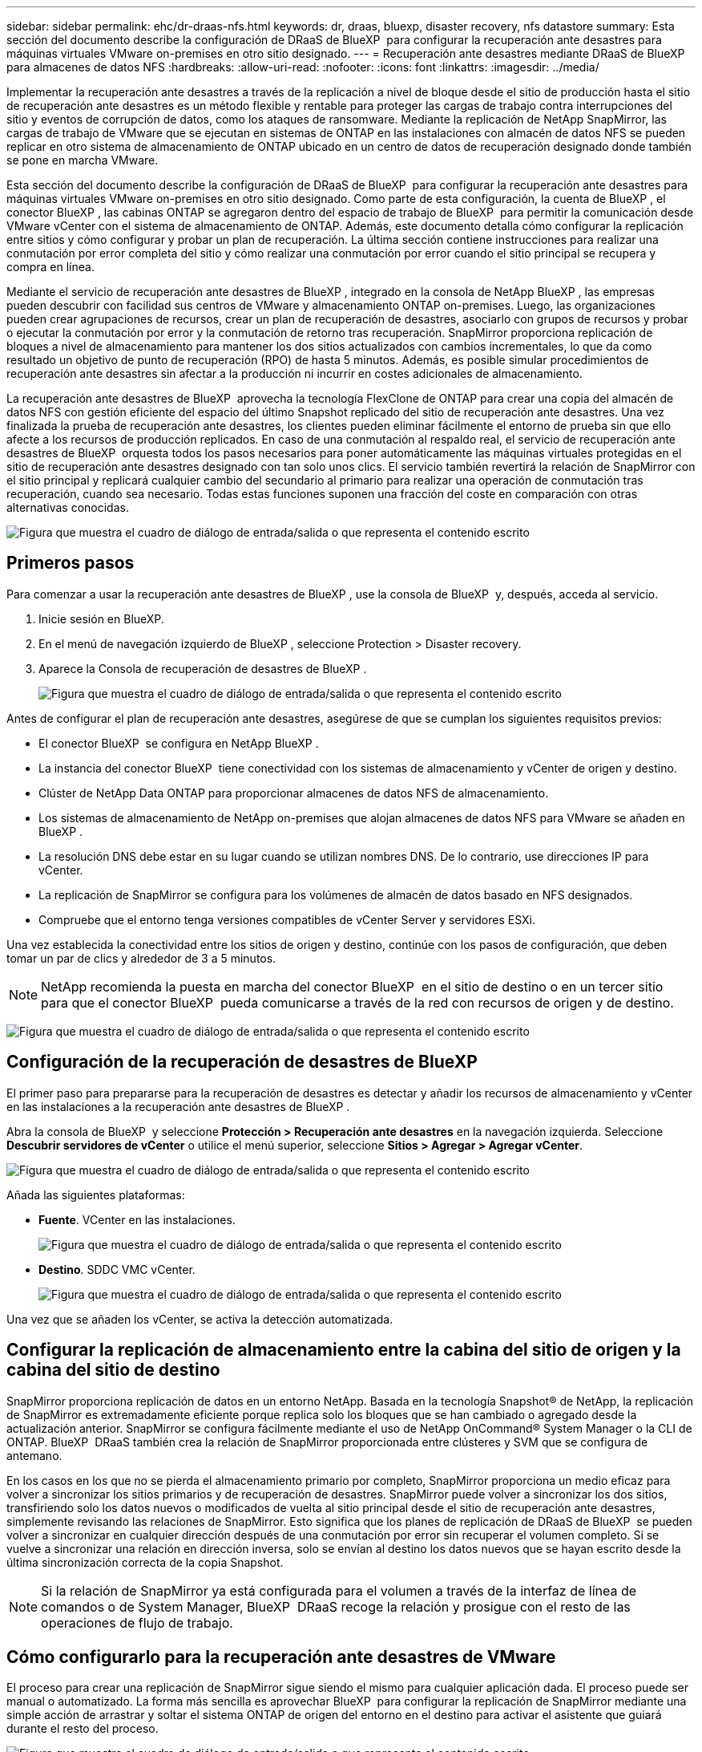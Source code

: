---
sidebar: sidebar 
permalink: ehc/dr-draas-nfs.html 
keywords: dr, draas, bluexp, disaster recovery, nfs datastore 
summary: Esta sección del documento describe la configuración de DRaaS de BlueXP  para configurar la recuperación ante desastres para máquinas virtuales VMware on-premises en otro sitio designado. 
---
= Recuperación ante desastres mediante DRaaS de BlueXP  para almacenes de datos NFS
:hardbreaks:
:allow-uri-read: 
:nofooter: 
:icons: font
:linkattrs: 
:imagesdir: ../media/


[role="lead"]
Implementar la recuperación ante desastres a través de la replicación a nivel de bloque desde el sitio de producción hasta el sitio de recuperación ante desastres es un método flexible y rentable para proteger las cargas de trabajo contra interrupciones del sitio y eventos de corrupción de datos, como los ataques de ransomware. Mediante la replicación de NetApp SnapMirror, las cargas de trabajo de VMware que se ejecutan en sistemas de ONTAP en las instalaciones con almacén de datos NFS se pueden replicar en otro sistema de almacenamiento de ONTAP ubicado en un centro de datos de recuperación designado donde también se pone en marcha VMware.

Esta sección del documento describe la configuración de DRaaS de BlueXP  para configurar la recuperación ante desastres para máquinas virtuales VMware on-premises en otro sitio designado. Como parte de esta configuración, la cuenta de BlueXP , el conector BlueXP , las cabinas ONTAP se agregaron dentro del espacio de trabajo de BlueXP  para permitir la comunicación desde VMware vCenter con el sistema de almacenamiento de ONTAP. Además, este documento detalla cómo configurar la replicación entre sitios y cómo configurar y probar un plan de recuperación. La última sección contiene instrucciones para realizar una conmutación por error completa del sitio y cómo realizar una conmutación por error cuando el sitio principal se recupera y compra en línea.

Mediante el servicio de recuperación ante desastres de BlueXP , integrado en la consola de NetApp BlueXP , las empresas pueden descubrir con facilidad sus centros de VMware y almacenamiento ONTAP on-premises. Luego, las organizaciones pueden crear agrupaciones de recursos, crear un plan de recuperación de desastres, asociarlo con grupos de recursos y probar o ejecutar la conmutación por error y la conmutación de retorno tras recuperación. SnapMirror proporciona replicación de bloques a nivel de almacenamiento para mantener los dos sitios actualizados con cambios incrementales, lo que da como resultado un objetivo de punto de recuperación (RPO) de hasta 5 minutos. Además, es posible simular procedimientos de recuperación ante desastres sin afectar a la producción ni incurrir en costes adicionales de almacenamiento.

La recuperación ante desastres de BlueXP  aprovecha la tecnología FlexClone de ONTAP para crear una copia del almacén de datos NFS con gestión eficiente del espacio del último Snapshot replicado del sitio de recuperación ante desastres. Una vez finalizada la prueba de recuperación ante desastres, los clientes pueden eliminar fácilmente el entorno de prueba sin que ello afecte a los recursos de producción replicados. En caso de una conmutación al respaldo real, el servicio de recuperación ante desastres de BlueXP  orquesta todos los pasos necesarios para poner automáticamente las máquinas virtuales protegidas en el sitio de recuperación ante desastres designado con tan solo unos clics. El servicio también revertirá la relación de SnapMirror con el sitio principal y replicará cualquier cambio del secundario al primario para realizar una operación de conmutación tras recuperación, cuando sea necesario. Todas estas funciones suponen una fracción del coste en comparación con otras alternativas conocidas.

image:dr-draas-nfs-image1.png["Figura que muestra el cuadro de diálogo de entrada/salida o que representa el contenido escrito"]



== Primeros pasos

Para comenzar a usar la recuperación ante desastres de BlueXP , use la consola de BlueXP  y, después, acceda al servicio.

. Inicie sesión en BlueXP.
. En el menú de navegación izquierdo de BlueXP , seleccione Protection > Disaster recovery.
. Aparece la Consola de recuperación de desastres de BlueXP .
+
image:dr-draas-nfs-image2.png["Figura que muestra el cuadro de diálogo de entrada/salida o que representa el contenido escrito"]



Antes de configurar el plan de recuperación ante desastres, asegúrese de que se cumplan los siguientes requisitos previos:

* El conector BlueXP  se configura en NetApp BlueXP .
* La instancia del conector BlueXP  tiene conectividad con los sistemas de almacenamiento y vCenter de origen y destino.
* Clúster de NetApp Data ONTAP para proporcionar almacenes de datos NFS de almacenamiento.
* Los sistemas de almacenamiento de NetApp on-premises que alojan almacenes de datos NFS para VMware se añaden en BlueXP .
* La resolución DNS debe estar en su lugar cuando se utilizan nombres DNS. De lo contrario, use direcciones IP para vCenter.
* La replicación de SnapMirror se configura para los volúmenes de almacén de datos basado en NFS designados.
* Compruebe que el entorno tenga versiones compatibles de vCenter Server y servidores ESXi.


Una vez establecida la conectividad entre los sitios de origen y destino, continúe con los pasos de configuración, que deben tomar un par de clics y alrededor de 3 a 5 minutos.


NOTE: NetApp recomienda la puesta en marcha del conector BlueXP  en el sitio de destino o en un tercer sitio para que el conector BlueXP  pueda comunicarse a través de la red con recursos de origen y de destino.

image:dr-draas-nfs-image3.png["Figura que muestra el cuadro de diálogo de entrada/salida o que representa el contenido escrito"]



== Configuración de la recuperación de desastres de BlueXP 

El primer paso para prepararse para la recuperación de desastres es detectar y añadir los recursos de almacenamiento y vCenter en las instalaciones a la recuperación ante desastres de BlueXP .

Abra la consola de BlueXP  y seleccione *Protección > Recuperación ante desastres* en la navegación izquierda. Seleccione *Descubrir servidores de vCenter* o utilice el menú superior, seleccione *Sitios > Agregar > Agregar vCenter*.

image:dr-draas-nfs-image4.png["Figura que muestra el cuadro de diálogo de entrada/salida o que representa el contenido escrito"]

Añada las siguientes plataformas:

* *Fuente*. VCenter en las instalaciones.
+
image:dr-draas-nfs-image5.png["Figura que muestra el cuadro de diálogo de entrada/salida o que representa el contenido escrito"]

* *Destino*. SDDC VMC vCenter.
+
image:dr-draas-nfs-image6.png["Figura que muestra el cuadro de diálogo de entrada/salida o que representa el contenido escrito"]



Una vez que se añaden los vCenter, se activa la detección automatizada.



== Configurar la replicación de almacenamiento entre la cabina del sitio de origen y la cabina del sitio de destino

SnapMirror proporciona replicación de datos en un entorno NetApp. Basada en la tecnología Snapshot® de NetApp, la replicación de SnapMirror es extremadamente eficiente porque replica solo los bloques que se han cambiado o agregado desde la actualización anterior. SnapMirror se configura fácilmente mediante el uso de NetApp OnCommand® System Manager o la CLI de ONTAP. BlueXP  DRaaS también crea la relación de SnapMirror proporcionada entre clústeres y SVM que se configura de antemano.

En los casos en los que no se pierda el almacenamiento primario por completo, SnapMirror proporciona un medio eficaz para volver a sincronizar los sitios primarios y de recuperación de desastres. SnapMirror puede volver a sincronizar los dos sitios, transfiriendo solo los datos nuevos o modificados de vuelta al sitio principal desde el sitio de recuperación ante desastres, simplemente revisando las relaciones de SnapMirror. Esto significa que los planes de replicación de DRaaS de BlueXP  se pueden volver a sincronizar en cualquier dirección después de una conmutación por error sin recuperar el volumen completo. Si se vuelve a sincronizar una relación en dirección inversa, solo se envían al destino los datos nuevos que se hayan escrito desde la última sincronización correcta de la copia Snapshot.


NOTE: Si la relación de SnapMirror ya está configurada para el volumen a través de la interfaz de línea de comandos o de System Manager, BlueXP  DRaaS recoge la relación y prosigue con el resto de las operaciones de flujo de trabajo.



== Cómo configurarlo para la recuperación ante desastres de VMware

El proceso para crear una replicación de SnapMirror sigue siendo el mismo para cualquier aplicación dada. El proceso puede ser manual o automatizado. La forma más sencilla es aprovechar BlueXP  para configurar la replicación de SnapMirror mediante una simple acción de arrastrar y soltar el sistema ONTAP de origen del entorno en el destino para activar el asistente que guiará durante el resto del proceso.

image:dr-draas-nfs-image7.png["Figura que muestra el cuadro de diálogo de entrada/salida o que representa el contenido escrito"]

BlueXP  DRaaS también puede automatizar lo mismo siempre que se cumplan los siguientes dos criterios:

* Los clústeres de origen y destino tienen una relación entre iguales.
* La SVM de origen y la SVM de destino tienen una relación entre iguales.
+
image:dr-draas-nfs-image8.png["Figura que muestra el cuadro de diálogo de entrada/salida o que representa el contenido escrito"]




NOTE: Si la relación de SnapMirror ya se ha configurado para el volumen a través de la interfaz de línea de comandos, BlueXP  DRaaS recoge la relación y prosigue con el resto de las operaciones del flujo de trabajo.



== ¿Cómo puede hacer la recuperación ante desastres de BlueXP  por usted?

Después de añadir los sitios de origen y de destino, la recuperación de desastres de BlueXP  lleva a cabo una detección profunda automática y muestra las máquinas virtuales junto con los metadatos asociados. La recuperación ante desastres de BlueXP  también detecta automáticamente las redes y los grupos de puertos que utilizan las máquinas virtuales y los rellena.

image:dr-draas-nfs-image9.png["Figura que muestra el cuadro de diálogo de entrada/salida o que representa el contenido escrito"]

Una vez agregados los sitios, los equipos virtuales se pueden agrupar en grupos de recursos. Los grupos de recursos de recuperación ante desastres de BlueXP  le permiten agrupar un conjunto de equipos virtuales dependientes en grupos lógicos que contengan sus órdenes de arranque y retrasos en el arranque que se pueden ejecutar en el momento de su recuperación. Para comenzar a crear grupos de recursos, navegue a *Grupos de recursos* y haga clic en *Crear nuevo grupo de recursos*.

image:dr-draas-nfs-image10.png["Figura que muestra el cuadro de diálogo de entrada/salida o que representa el contenido escrito"]

image:dr-draas-nfs-image11.png["Figura que muestra el cuadro de diálogo de entrada/salida o que representa el contenido escrito"]


NOTE: El grupo de recursos también se puede crear al crear un plan de replicación.

El orden de arranque de los equipos virtuales se puede definir o modificar durante la creación de grupos de recursos mediante un sencillo mecanismo de arrastrar y soltar.

image:dr-draas-nfs-image12.png["Figura que muestra el cuadro de diálogo de entrada/salida o que representa el contenido escrito"]

Una vez creados los grupos de recursos, el siguiente paso es crear el plan de ejecución o un plan para recuperar máquinas virtuales y aplicaciones en caso de desastre. Como se ha mencionado en los requisitos previos, la replicación de SnapMirror se puede configurar de antemano o DRaaS puede configurarla usando el RPO y el recuento de retención especificado durante la creación del plan de replicación.

image:dr-draas-nfs-image13.png["Figura que muestra el cuadro de diálogo de entrada/salida o que representa el contenido escrito"]

image:dr-draas-nfs-image14.png["Figura que muestra el cuadro de diálogo de entrada/salida o que representa el contenido escrito"]

Configure el plan de replicación seleccionando desde el menú desplegable las plataformas vCenter de origen y de destino, y elija los grupos de recursos que se incluirán en el plan, junto con la agrupación de cómo se deben restaurar y encender las aplicaciones y la asignación de clústeres y redes. Para definir el plan de recuperación, vaya a la pestaña *Plan de replicación* y haga clic en *Agregar plan*.

Primero, seleccione la instancia de vCenter de origen y, a continuación, seleccione la instancia de vCenter de destino.

image:dr-draas-nfs-image15.png["Figura que muestra el cuadro de diálogo de entrada/salida o que representa el contenido escrito"]

El siguiente paso es seleccionar grupos de recursos existentes. Si no se crearon grupos de recursos, el asistente ayuda a agrupar las máquinas virtuales necesarias (básicamente crear grupos de recursos funcionales) en función de los objetivos de recuperación. Esto también ayuda a definir la secuencia de operaciones de cómo se deben restaurar las máquinas virtuales de aplicaciones.

image:dr-draas-nfs-image16.png["Figura que muestra el cuadro de diálogo de entrada/salida o que representa el contenido escrito"]


NOTE: El grupo de recursos permite establecer el orden de inicio mediante la función de arrastrar y soltar. Se puede utilizar para modificar fácilmente el orden en el que se encenderían las VM durante el proceso de recuperación.


NOTE: Cada máquina virtual de un grupo de recursos se inicia en secuencia según el orden. Dos grupos de recursos se inician en paralelo.

La siguiente captura de pantalla muestra la opción de filtrar máquinas virtuales o almacenes de datos específicos según los requisitos de la organización si no se crean grupos de recursos con antelación.

image:dr-draas-nfs-image17.png["Figura que muestra el cuadro de diálogo de entrada/salida o que representa el contenido escrito"]

Una vez seleccionados los grupos de recursos, cree las asignaciones de conmutación por error. En este paso, especifique cómo se asignan los recursos del entorno de origen al destino. Esto incluye recursos de computación y redes virtuales. Personalización de IP, scripts previos y posteriores, retrasos en el inicio, coherencia de aplicaciones, etc. Para obtener información detallada, consulte link:https://docs.netapp.com/us-en/bluexp-disaster-recovery/use/drplan-create.html#select-applications-to-replicate-and-assign-resource-groups["Cree un plan de replicación"].

image:dr-draas-nfs-image18.png["Figura que muestra el cuadro de diálogo de entrada/salida o que representa el contenido escrito"]


NOTE: De forma predeterminada, se utilizan los mismos parámetros de asignación para las operaciones de prueba y conmutación por error. Para definir diferentes asignaciones para el entorno de prueba, seleccione la opción de asignación de prueba después de desactivar la casilla de verificación como se muestra a continuación:

image:dr-draas-nfs-image19.png["Figura que muestra el cuadro de diálogo de entrada/salida o que representa el contenido escrito"]

Una vez finalizada la asignación de recursos, haga clic en Siguiente.

image:dr-draas-nfs-image20.png["Figura que muestra el cuadro de diálogo de entrada/salida o que representa el contenido escrito"]

Seleccione el tipo de recurrencia. En pocas palabras, seleccione Migrate (one time migration using failover) o Recurring continuous replication option. En este tutorial, se selecciona la opción Replicar.

image:dr-draas-nfs-image21.png["Figura que muestra el cuadro de diálogo de entrada/salida o que representa el contenido escrito"]

Una vez hecho esto, revisa las asignaciones creadas y luego haz clic en *Añadir plan*.


NOTE: Las máquinas virtuales de diferentes volúmenes y SVM se pueden incluir en un plan de replicación. Según la ubicación de la máquina virtual (ya sea en el mismo volumen o en un volumen independiente dentro de la misma SVM, volúmenes independientes en distintas SVM), la recuperación ante desastres de BlueXP  crea una Snapshot de grupo de consistencia.

image:dr-draas-nfs-image22.png["Figura que muestra el cuadro de diálogo de entrada/salida o que representa el contenido escrito"]

image:dr-draas-nfs-image23.png["Figura que muestra el cuadro de diálogo de entrada/salida o que representa el contenido escrito"]

La recuperación ante desastres como servicio de BlueXP  consta de los siguientes flujos de trabajo:

* Prueba de recuperación tras fallos (incluidas simulaciones automatizadas periódicas)
* Limpiar la prueba de conmutación por error
* Conmutación al respaldo
* Conmutación tras recuperación




== Probar la recuperación tras fallos

La prueba de recuperación tras fallos en DRaaS de BlueXP  es un procedimiento operativo que permite a los administradores de VMware validar por completo sus planes de recuperación sin que ello afecte a sus entornos de producción.

image:dr-draas-nfs-image24.png["Figura que muestra el cuadro de diálogo de entrada/salida o que representa el contenido escrito"]

DRaaS de BlueXP  incorpora la capacidad de seleccionar la instantánea como una funcionalidad opcional en la operación de prueba de conmutación por error. Esta funcionalidad permite al administrador de VMware verificar que los cambios realizados recientemente en el entorno se replican en el sitio de destino y que, por lo tanto, están presentes durante la prueba. Entre estos cambios se incluyen parches en el sistema operativo invitado de las máquinas virtuales

image:dr-draas-nfs-image25.png["Figura que muestra el cuadro de diálogo de entrada/salida o que representa el contenido escrito"]

Cuando el administrador de VMware ejecuta una operación de recuperación tras fallos de prueba, DRaaS de BlueXP  automatiza las siguientes tareas:

* Activación de relaciones de SnapMirror para actualizar el almacenamiento en el sitio de destino con los cambios recientes que se hayan realizado en el sitio de producción.
* Crear volúmenes NetApp FlexClone de los volúmenes de FlexVol en la cabina de almacenamiento de recuperación ante desastres.
* Conectar los almacenes de datos NFS de los volúmenes FlexClone a los hosts ESXi del sitio de recuperación de desastres.
* Conectando los adaptadores de red de la máquina virtual a la red de prueba especificada durante la asignación.
* Reconfigurar los ajustes de red del sistema operativo invitado de la máquina virtual según la definición de la red en el sitio de recuperación ante desastres.
* Ejecutando cualquier comando personalizado que se haya almacenado en el plan de replicación.
* Encendido de las máquinas virtuales en el orden definido en el plan de replicación.
+
image:dr-draas-nfs-image26.png["Figura que muestra el cuadro de diálogo de entrada/salida o que representa el contenido escrito"]





== Operación de prueba de failover de limpieza

La operación de prueba de limpieza de conmutación al nodo de respaldo se produce una vez que se completa la prueba del plan de replicación y el administrador de VMware responde al aviso de limpieza.

image:dr-draas-nfs-image27.png["Figura que muestra el cuadro de diálogo de entrada/salida o que representa el contenido escrito"]

Esta acción restablecerá las máquinas virtuales (VM) y el estado del plan de replicación al estado Listo.

Cuando el administrador de VMware lleva a cabo una operación de recuperación, DRaaS de BlueXP  completa el siguiente proceso:

. Apaga todos los equipos virtuales recuperados en la copia FlexClone utilizada para la prueba.
. Elimina el volumen FlexClone que se utilizó para presentar las máquinas virtuales recuperadas durante la prueba.




== Migración planificada y conmutación por error

BlueXP  DRaaS cuenta con dos métodos para realizar una recuperación tras fallos real: La migración planificada y la conmutación por error. El primer método, la migración planificada, incorpora la sincronización de apagado y replicación de almacenamiento de la máquina virtual al proceso para recuperar o mover eficazmente los equipos virtuales al site de destino. La migración planificada requiere acceso al sitio de origen. El segundo método, la conmutación al respaldo, es una conmutación al respaldo planificada/sin planificar en la que las máquinas virtuales se recuperan en el sitio de destino desde el último intervalo de replicación de almacenamiento que pudo finalizar. Dependiendo del objetivo de punto de recuperación que haya sido diseñado en la solución, cabe esperar cierta pérdida de datos en el escenario de recuperación de desastres.

image:dr-draas-nfs-image28.png["Figura que muestra el cuadro de diálogo de entrada/salida o que representa el contenido escrito"]

Cuando el administrador de VMware realiza una operación de recuperación tras fallos, DRaaS de BlueXP  automatiza las siguientes tareas:

* Romper y conmutar por error las relaciones de NetApp SnapMirror.
* Conectar los almacenes de datos NFS replicados a los hosts ESXi del sitio de recuperación ante desastres.
* Conecte los adaptadores de red de las máquinas virtuales a la red de sitio de destino adecuada.
* Vuelva a configurar los ajustes de red del sistema operativo invitado de la máquina virtual según se hayan definido para la red en el sitio de destino.
* Ejecute los comandos personalizados (si los hay) que se hayan almacenado en el plan de replicación.
* Encienda las máquinas virtuales en el orden definido en el plan de replicación.


image:dr-draas-nfs-image29.png["Figura que muestra el cuadro de diálogo de entrada/salida o que representa el contenido escrito"]



== Conmutación tras recuperación

Una conmutación de retorno tras recuperación es un procedimiento opcional que restaura la configuración original de los sitios de origen y de destino después de una recuperación.

image:dr-draas-nfs-image30.png["Figura que muestra el cuadro de diálogo de entrada/salida o que representa el contenido escrito"]

Los administradores de VMware pueden configurar y ejecutar un procedimiento de conmutación tras recuperación cuando estén preparados para restaurar servicios en el sitio de origen original.

*NOTA:* BlueXP  DRaaS replica (resincroniza) cualquier cambio de vuelta a la máquina virtual de origen original antes de revertir la dirección de replicación. Este proceso comienza a partir de una relación que ha completado la conmutación por error a un destino e implica los siguientes pasos:

* Apagar y cancelar el registro de las máquinas virtuales y los volúmenes del sitio de destino están desmontados.
* Romper la relación de SnapMirror en el origen se rompe para que sea leída/escrita.
* Resincronice la relación de SnapMirror para revertir la replicación.
* Monte el volumen en la fuente, encienda y registre las máquinas virtuales de origen.


Para obtener más información sobre el acceso y la configuración de DRaaS de BlueXP , consulte la link:https://docs.netapp.com/us-en/bluexp-disaster-recovery/get-started/dr-intro.html["Obtenga más información sobre la recuperación ante desastres de BlueXP  para VMware"].



== Supervisión y consola

Desde BlueXP  o la CLI de ONTAP, se puede supervisar el estado de la replicación de los volúmenes de almacén de datos correspondientes, y se puede rastrear el estado de una conmutación por error o conmutación por error de prueba mediante la supervisión de trabajos.

image:dr-draas-nfs-image31.png["Figura que muestra el cuadro de diálogo de entrada/salida o que representa el contenido escrito"]


NOTE: Si un trabajo se encuentra en curso o en cola y desea detenerlo, existe una opción para cancelarlo.

Con el panel de recuperación ante desastres de BlueXP , evalúe con seguridad el estado de los sitios de recuperación ante desastres y los planes de replicación. Esto permite a los administradores identificar rápidamente sitios y planes en buen estado, desconectados o degradados.

image:dr-draas-nfs-image32.png["Figura que muestra el cuadro de diálogo de entrada/salida o que representa el contenido escrito"]

Esto constituye una potente solución que le permite gestionar un plan de recuperación tras siniestros personalizado y personalizado. La conmutación por error se puede realizar como conmutación al respaldo planificada o conmutación al respaldo con un clic de un botón cuando se produce un desastre y se toma la decisión de activar el sitio de recuperación de desastres.

Para obtener más información sobre este proceso, siéntase libre de seguir el video detallado del tutorial o utilice el link:https://netapp.github.io/bluexp-draas-simulator/?frame-1["simulador de soluciones"].
